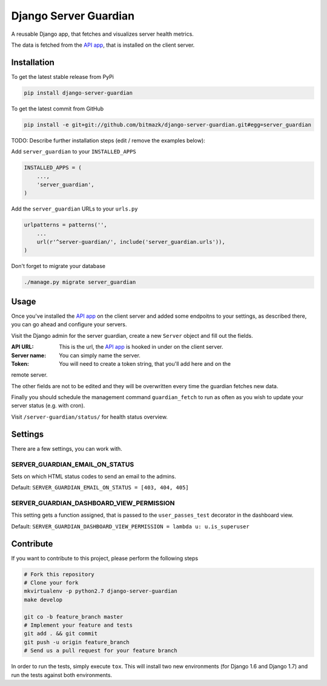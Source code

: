 Django Server Guardian
======================

A reusable Django app, that fetches and visualizes server health metrics.

The data is fetched from the `API app`_, that is installed on the client server.

Installation
------------

To get the latest stable release from PyPi

.. code-block:: bash

    pip install django-server-guardian

To get the latest commit from GitHub

.. code-block:: bash

    pip install -e git+git://github.com/bitmazk/django-server-guardian.git#egg=server_guardian

TODO: Describe further installation steps (edit / remove the examples below):

Add ``server_guardian`` to your ``INSTALLED_APPS``

.. code-block:: python

    INSTALLED_APPS = (
        ...,
        'server_guardian',
    )

Add the ``server_guardian`` URLs to your ``urls.py``

.. code-block:: python

    urlpatterns = patterns('',
        ...
        url(r'^server-guardian/', include('server_guardian.urls')),
    )


Don't forget to migrate your database

.. code-block:: bash

    ./manage.py migrate server_guardian


Usage
-----

Once you've installed the `API app`_ on the client server and added some
endpoitns to your settings, as described there, you can go ahead and configure
your servers.

Visit the Django admin for the server guardian, create a new ``Server`` object
and fill out the fields.

:API URL: This is the url, the `API app`_ is hooked in under on the client server.
:Server name: You can simply name the server.
:Token: You will need to create a token string, that you'll add here and on the
remote server.

The other fields are not to be edited and they will be overwritten every time the
guardian fetches new data.

Finally you should schedule the management command ``guardian_fetch`` to run
as often as you wish to update your server status (e.g. with cron).

Visit ``/server-guardian/status/`` for health status overview.

Settings
--------

There are a few settings, you can work with.

SERVER_GUARDIAN_EMAIL_ON_STATUS
^^^^^^^^^^^^^^^^^^^^^^^^^^^^^^^

Sets on which HTML status codes to send an email to the admins.

Default: ``SERVER_GUARDIAN_EMAIL_ON_STATUS = [403, 404, 405]``

SERVER_GUARDIAN_DASHBOARD_VIEW_PERMISSION
^^^^^^^^^^^^^^^^^^^^^^^^^^^^^^^^^^^^^^^^^

This setting gets a function assigned, that is passed to the
``user_passes_test`` decorator in the dashboard view.

Default: ``SERVER_GUARDIAN_DASHBOARD_VIEW_PERMISSION = lambda u: u.is_superuser``

Contribute
----------

If you want to contribute to this project, please perform the following steps

.. code-block:: bash

    # Fork this repository
    # Clone your fork
    mkvirtualenv -p python2.7 django-server-guardian
    make develop

    git co -b feature_branch master
    # Implement your feature and tests
    git add . && git commit
    git push -u origin feature_branch
    # Send us a pull request for your feature branch

In order to run the tests, simply execute ``tox``. This will install two new
environments (for Django 1.6 and Django 1.7) and run the tests against both
environments.

.. _API app: https://github.com/bitmazk/django-server-guardian-api
